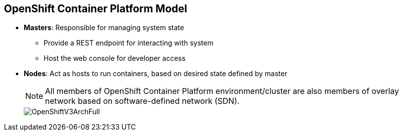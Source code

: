 == OpenShift Container Platform Model

* *Masters*: Responsible for managing system state
** Provide a REST endpoint for interacting with system
** Host the web console for developer access

* *Nodes*: Act as hosts to run containers, based on desired state defined by
 master


+
[NOTE]
All members of OpenShift Container Platform environment/cluster are also members of
overlay network based on software-defined network (SDN).
+
image::images/OpenShiftV3ArchFull.png[]


ifdef::showscript[]

=== Transcript

OpenShift Container Platform classifies hosts into two separate yet equally important
groups: masters and nodes.

Masters manage the state of the system, ensuring that all containers that should
be running are running and that other requests are serviced.

OpenShift Container Platform provides a REST endpoint for interacting with the system.
All tools speak directly to the REST APIs: CLI, web console, IDE plug-ins, etc.
Multiple masters can be used to provide high availability at the
management layer.

Nodes act as agents to control and host containers based on the desired state
defined by the master.

Deployments may have several nodes. You can organize nodes into many different
topologies to suit the availability requirements of the workloads.

All members of the OpenShift Container Platform environment/cluster are also members of
 an overlay network based on a software-defined network, or SDN.


endif::showscript[]
